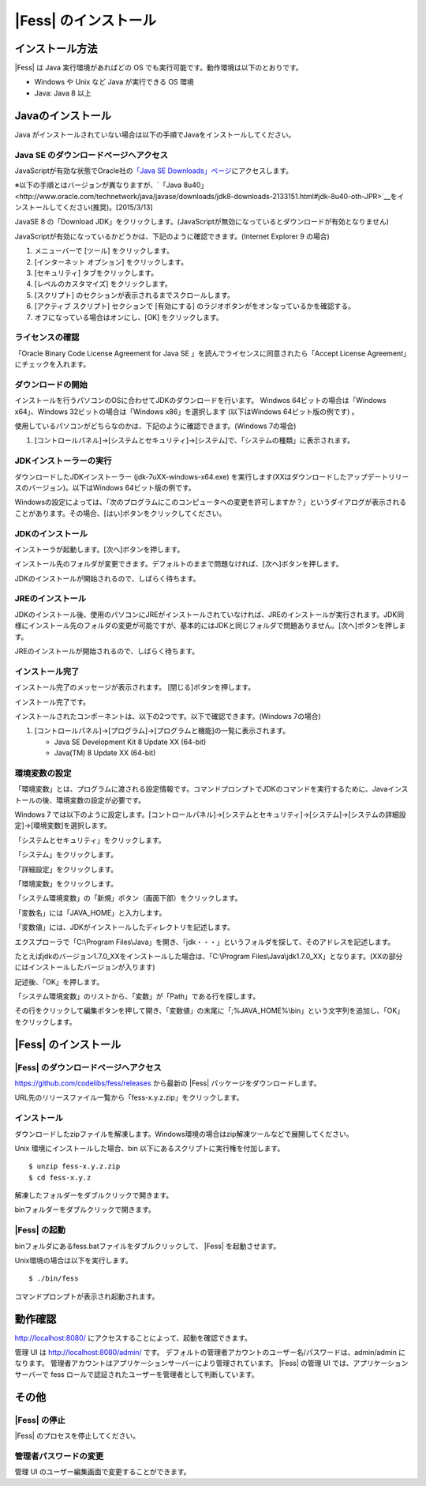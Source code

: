 ==================
|Fess| のインストール
==================

インストール方法
================

|Fess| は Java 実行環境があればどの OS
でも実行可能です。動作環境は以下のとおりです。

-  Windows や Unix など Java が実行できる OS 環境

-  Java: Java 8 以上

Javaのインストール
==================

Java がインストールされていない場合は以下の手順でJavaをインストールしてください。

Java SE のダウンロードページへアクセス
--------------------------------------

JavaScriptが有効な状態でOracle社の\ `「Java SE
Downloads」ページ <http://www.oracle.com/technetwork/java/javase/downloads/index.html>`__\ にアクセスします。

※以下の手順とはバージョンが異なりますが、\ `「Java
8u40」<http://www.oracle.com/technetwork/java/javase/downloads/jdk8-downloads-2133151.html#jdk-8u40-oth-JPR>`__\ をインストールしてください(推奨)。[2015/3/13]

JavaSE 8 の「Download JDK」をクリックします。(JavaScriptが無効になっているとダウンロードが有効となりません)

|image0|

JavaScriptが有効になっているかどうかは、下記のように確認できます。(Internet
Explorer 9 の場合)

1. メニューバーで [ツール] をクリックします。

2. [インターネット オプション] をクリックします。

3. [セキュリティ] タブをクリックします。

4. [レベルのカスタマイズ] をクリックします。

5. [スクリプト] のセクションが表示されるまでスクロールします。

6. [アクティブ スクリプト] セクションで [有効にする]
   のラジオボタンがをオンなっているかを確認する。

7. オフになっている場合はオンにし、[OK] をクリックします。

ライセンスの確認
----------------

「Oracle Binary Code License Agreement for Java SE
」を読んでライセンスに同意されたら「Accept License
Agreement」にチェックを入れます。

|image1|

ダウンロードの開始
------------------

インストールを行うパソコンのOSに合わせてJDKのダウンロードを行います。
Windwos 64ビットの場合は「Windows x64」、Windows
32ビットの場合は「Windows x86」を選択します (以下はWindows
64ビット版の例です) 。

使用しているパソコンがどちらなのかは、下記のように確認できます。(Windows
7の場合)

1. [コントロールパネル]→[システムとセキュリティ]→[システム]で、「システムの種類」に表示されます。

|image2|

JDKインストーラーの実行
-----------------------

ダウンロードしたJDKインストーラー (jdk-7uXX-windows-x64.exe)
を実行します(XXはダウンロードしたアップデートリリースのバージョン)。以下はWindows
64ビット版の例です。

|image3|

Windowsの設定によっては、「次のプログラムにこのコンピュータへの変更を許可しますか？」というダイアログが表示されることがあります。その場合、[はい]ボタンをクリックしてください。

JDKのインストール
-----------------

インストーラが起動します。[次へ]ボタンを押します。

|image4|

インストール先のフォルダが変更できます。デフォルトのままで問題なければ、[次へ]ボタンを押します。

|image5|

JDKのインストールが開始されるので、しばらく待ちます。

|image6|

JREのインストール
-----------------

JDKのインストール後、使用のパソコンにJREがインストールされていなければ、JREのインストールが実行されます。JDK同様にインストール先のフォルダの変更が可能ですが、基本的にはJDKと同じフォルダで問題ありません。[次へ]ボタンを押します。

|image7|

JREのインストールが開始されるので、しばらく待ちます。

|image8|

インストール完了
----------------

インストール完了のメッセージが表示されます。 [閉じる]ボタンを押します。

|image9|

インストール完了です。

インストールされたコンポーネントは、以下の2つです。以下で確認できます。(Windows
7の場合)

1. [コントロールパネル]→[プログラム]→[プログラムと機能]の一覧に表示されます。

   -  Java SE Development Kit 8 Update XX (64-bit)

   -  Java(TM) 8 Update XX (64-bit)

環境変数の設定
--------------

「環境変数」とは、プログラムに渡される設定情報です。コマンドプロンプトでJDKのコマンドを実行するために、Javaインストールの後、環境変数の設定が必要です。

Windows 7
では以下のように設定します。[コントロールパネル]→[システムとセキュリティ]→[システム]→[システムの詳細設定]→[環境変数]を選択します。

|image10|

「システムとセキュリティ」をクリックします。

|image11|

「システム」をクリックします。

|image12|

「詳細設定」をクリックします。

|image13|

「環境変数」をクリックします。

|image14|

「システム環境変数」の「新規」ボタン（画面下部）をクリックします。

|image15|

「変数名」には「JAVA\_HOME」と入力します。

|image16|

「変数値」には、JDKがインストールしたディレクトリを記述します。

エクスプローラで「C:\\Program
Files\\Java」を開き、「jdk・・・」というフォルダを探して、そのアドレスを記述します。

たとえばjdkのバージョン1.7.0\_XXをインストールした場合は、「C:\\Program
Files\\Java\\jdk1.7.0\_XX」となります。(XXの部分にはインストールしたバージョンが入ります)

記述後、「OK」を押します。

「システム環境変数」のリストから、「変数」が「Path」である行を探します。

|image17|

その行をクリックして編集ボタンを押して開き、「変数値」の末尾に「;%JAVA\_HOME%\\bin」という文字列を追加し、「OK」をクリックします。

|image18|

|Fess| のインストール
==================

|Fess| のダウンロードページへアクセス
----------------------------------

https://github.com/codelibs/fess/releases から最新の |Fess| パッケージをダウンロードします。

URL先のリリースファイル一覧から「fess-x.y.z.zip」をクリックします。

|image19|

インストール
------------

ダウンロードしたzipファイルを解凍します。Windows環境の場合はzip解凍ツールなどで展開してください。

Unix 環境にインストールした場合、bin
以下にあるスクリプトに実行権を付加します。

::

    $ unzip fess-x.y.z.zip
    $ cd fess-x.y.z

|image20|

解凍したフォルダーをダブルクリックで開きます。

|image21|

binフォルダーをダブルクリックで開きます。

|image22|

|Fess| の起動
-----------

binフォルダにあるfess.batファイルをダブルクリックして、 |Fess| を起動させます。

Unix環境の場合は以下を実行します。

::

    $ ./bin/fess

|image23|

コマンドプロンプトが表示され起動されます。

|image24|

動作確認
========

http://localhost:8080/
にアクセスすることによって、起動を確認できます。

管理 UI は http://localhost:8080/admin/ です。
デフォルトの管理者アカウントのユーザー名/パスワードは、admin/admin
になります。
管理者アカウントはアプリケーションサーバーにより管理されています。 |Fess| 
の管理 UI では、アプリケーションサーバーで fess
ロールで認証されたユーザーを管理者として判断しています。

その他
======

|Fess| の停止
-----------

|Fess| のプロセスを停止してください。

管理者パスワードの変更
----------------------

管理 UI のユーザー編集画面で変更することができます。

.. |image0| image:: ../resources/images/ja/install/java-1.png
.. |image1| image:: ../resources/images/ja/install/java-2.png
.. |image2| image:: ../resources/images/ja/install/java-3.png
.. |image3| image:: ../resources/images/ja/install/java-4.png
.. |image4| image:: ../resources/images/ja/install/java-5.png
.. |image5| image:: ../resources/images/ja/install/java-6.png
.. |image6| image:: ../resources/images/ja/install/java-7.png
.. |image7| image:: ../resources/images/ja/install/java-8.png
.. |image8| image:: ../resources/images/ja/install/java-9.png
.. |image9| image:: ../resources/images/ja/install/java-10.png
.. |image10| image:: ../resources/images/ja/install/java-11.png
.. |image11| image:: ../resources/images/ja/install/java-12.png
.. |image12| image:: ../resources/images/ja/install/java-13.png
.. |image13| image:: ../resources/images/ja/install/java-14.png
.. |image14| image:: ../resources/images/ja/install/java-15.png
.. |image15| image:: ../resources/images/ja/install/java-16.png
.. |image16| image:: ../resources/images/ja/install/java-17.png
.. |image17| image:: ../resources/images/ja/install/java-18.png
.. |image18| image:: ../resources/images/ja/install/java-19.png
.. |image19| image:: ../resources/images/ja/install/Fess-1.png
.. |image20| image:: ../resources/images/ja/install/Fess-2.png
.. |image21| image:: ../resources/images/ja/install/Fess-3.png
.. |image22| image:: ../resources/images/ja/install/Fess-4.png
.. |image23| image:: ../resources/images/ja/install/Fess-5.png
.. |image24| image:: ../resources/images/ja/install/Fess-6.png
